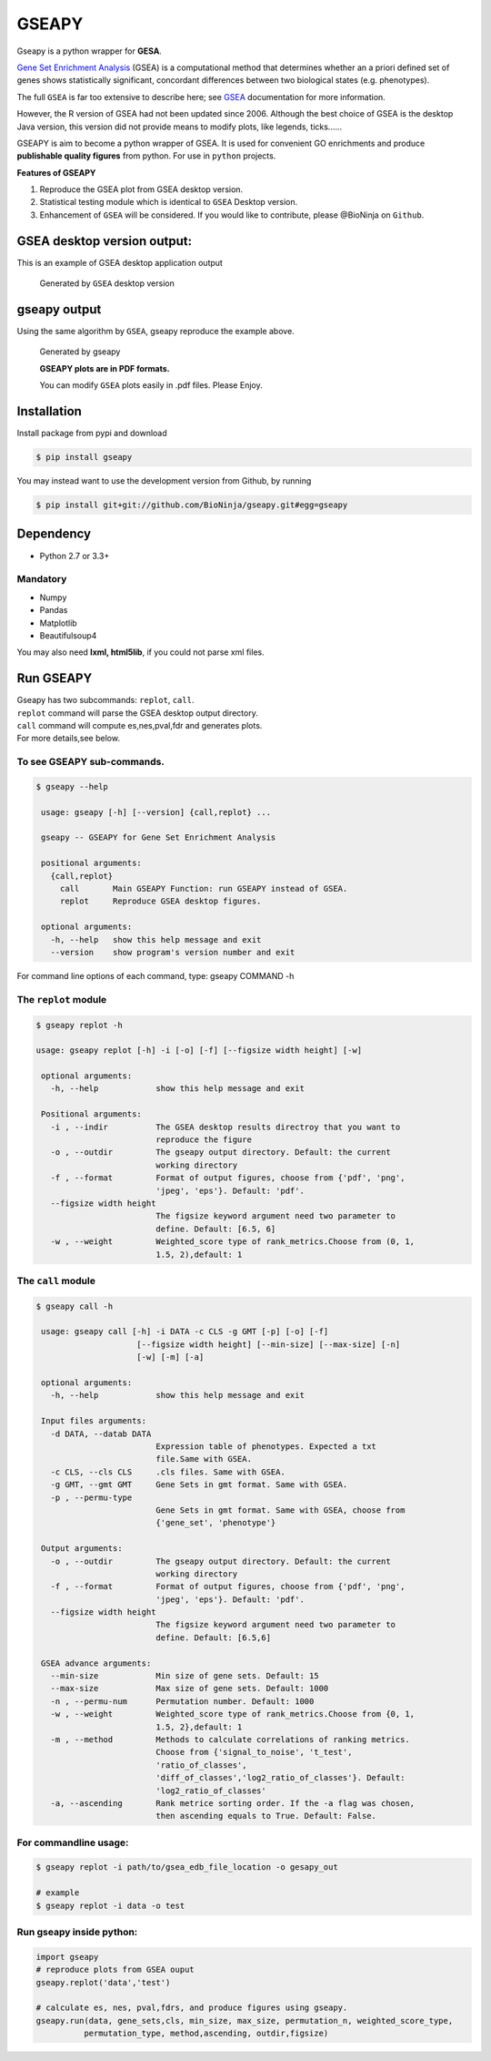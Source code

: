 GSEAPY
========

Gseapy is a python wrapper for **GESA**. 

`Gene Set Enrichment Analysis <http://software.broadinstitute.org/gsea/index.jsp>`_ (GSEA) 
is a computational method that determines whether an a priori defined set of genes shows 
statistically significant, concordant differences between two biological states (e.g. phenotypes). 

The full ``GSEA`` is far too extensive to describe here; see
`GSEA  <http://www.broadinstitute.org/cancer/software/gsea/wiki/index.php/Main_Page>`_ documentation for more information.


However, the R version of GSEA had not been updated since 2006. 
Although the best choice of GSEA is the desktop Java version, this version did not provide means to 
modify plots, like legends, ticks......


GSEAPY is aim to become a python wrapper of GSEA. It is used for convenient GO 
enrichments and produce **publishable quality figures** from python. For use in ``python`` projects.



**Features of GSEAPY**

#. Reproduce the GSEA plot from GSEA desktop version.

#. Statistical testing module which is identical to ``GSEA`` Desktop version.

#. Enhancement of ``GSEA`` will be considered. If you would like to contribute, please @BioNinja on ``Github``. 



GSEA desktop version output: 
-------------------------------------------------
This is an example of GSEA desktop application output

.. figure:: GSEA_OCT4_KD.png

    Generated by ``GSEA`` desktop version


gseapy output
-----------------------------------------------
Using the same algorithm by ``GSEA``, gseapy reproduce the example above.

.. figure:: gseapy_OCT4_KD.png

   
   
   Generated by gseapy
   
   **GSEAPY plots are in PDF formats.**

   You can modify ``GSEA`` plots easily in .pdf files. Please Enjoy.



Installation
------------

| Install package from pypi and download 

.. code:: shell

   $ pip install gseapy

| You may instead want to use the development version from Github, by running

.. code:: shell

   $ pip install git+git://github.com/BioNinja/gseapy.git#egg=gseapy

Dependency
--------------
* Python 2.7 or 3.3+

Mandatory
~~~~~~~~~

* Numpy 
* Pandas 
* Matplotlib
* Beautifulsoup4

You may also need **lxml, html5lib**, if you could not parse xml files. 


   
Run GSEAPY
-----------------

| Gseapy has two subcommands: ``replot``, ``call``.
| ``replot`` command will parse the GSEA desktop output directory. 
| ``call`` command will compute es,nes,pval,fdr and generates plots.


| For more details,see below. 





To see GSEAPY sub-commands.
~~~~~~~~~~~~~~~~~~~~~~~~~~~~~~~~~~~~~~~~~~~~~~~
.. code:: shell
   
   $ gseapy --help 
   
    usage: gseapy [-h] [--version] {call,replot} ...

    gseapy -- GSEAPY for Gene Set Enrichment Analysis

    positional arguments:
      {call,replot}
        call       Main GSEAPY Function: run GSEAPY instead of GSEA.
        replot     Reproduce GSEA desktop figures.

    optional arguments:
      -h, --help   show this help message and exit
      --version    show program's version number and exit



For command line options of each command, type: gseapy COMMAND -h


The ``replot`` module
~~~~~~~~~~~~~~~~~~~~~~~~~~~~~~~~~~~~~~~~~~~~~~~~~~~~~~~~~~~~~~~~

.. code:: shell

   $ gseapy replot -h

   usage: gseapy replot [-h] -i [-o] [-f] [--figsize width height] [-w]

    optional arguments:
      -h, --help            show this help message and exit

    Positional arguments:
      -i , --indir          The GSEA desktop results directroy that you want to
                            reproduce the figure
      -o , --outdir         The gseapy output directory. Default: the current
                            working directory
      -f , --format         Format of output figures, choose from {'pdf', 'png',
                            'jpeg', 'eps'}. Default: 'pdf'.
      --figsize width height
                            The figsize keyword argument need two parameter to
                            define. Default: [6.5, 6]
      -w , --weight         Weighted_score type of rank_metrics.Choose from (0, 1,
                            1.5, 2),default: 1



The ``call`` module
~~~~~~~~~~~~~~~~~~~~~~~~~~~~~~~~~~~~~~~~~~~~~~~~~~~~~~~~~~~~~~~~~~~~~~~~~~~~

.. code:: shell

   $ gseapy call -h

    usage: gseapy call [-h] -i DATA -c CLS -g GMT [-p] [-o] [-f]
                        [--figsize width height] [--min-size] [--max-size] [-n]
                        [-w] [-m] [-a]
    
    optional arguments:
      -h, --help            show this help message and exit
        
    Input files arguments:
      -d DATA, --datab DATA
                            Expression table of phenotypes. Expected a txt
                            file.Same with GSEA.
      -c CLS, --cls CLS     .cls files. Same with GSEA.
      -g GMT, --gmt GMT     Gene Sets in gmt format. Same with GSEA.
      -p , --permu-type
                            Gene Sets in gmt format. Same with GSEA, choose from
                            {'gene_set', 'phenotype'}
    
    Output arguments:
      -o , --outdir         The gseapy output directory. Default: the current
                            working directory
      -f , --format         Format of output figures, choose from {'pdf', 'png',
                            'jpeg', 'eps'}. Default: 'pdf'.
      --figsize width height
                            The figsize keyword argument need two parameter to
                            define. Default: [6.5,6]
    
    GSEA advance arguments:
      --min-size            Min size of gene sets. Default: 15
      --max-size            Max size of gene sets. Default: 1000
      -n , --permu-num      Permutation number. Default: 1000
      -w , --weight         Weighted_score type of rank_metrics.Choose from {0, 1,
                            1.5, 2},default: 1
      -m , --method         Methods to calculate correlations of ranking metrics.
                            Choose from {'signal_to_noise', 't_test',
                            'ratio_of_classes',
                            'diff_of_classes','log2_ratio_of_classes'}. Default:
                            'log2_ratio_of_classes'
      -a, --ascending       Rank metrice sorting order. If the -a flag was chosen,
                            then ascending equals to True. Default: False.



    
For commandline usage:
~~~~~~~~~~~~~~~~~~~~~~~

.. code:: shell
  
  $ gseapy replot -i path/to/gsea_edb_file_location -o gesapy_out

  # example
  $ gseapy replot -i data -o test



Run gseapy inside python:
~~~~~~~~~~~~~~~~~~~~~~~~~~~

.. code:: python
  
   import gseapy
   # reproduce plots from GSEA ouput
   gseapy.replot('data','test')

   # calculate es, nes, pval,fdrs, and produce figures using gseapy.
   gseapy.run(data, gene_sets,cls, min_size, max_size, permutation_n, weighted_score_type,
             permutation_type, method,ascending, outdir,figsize)






   
